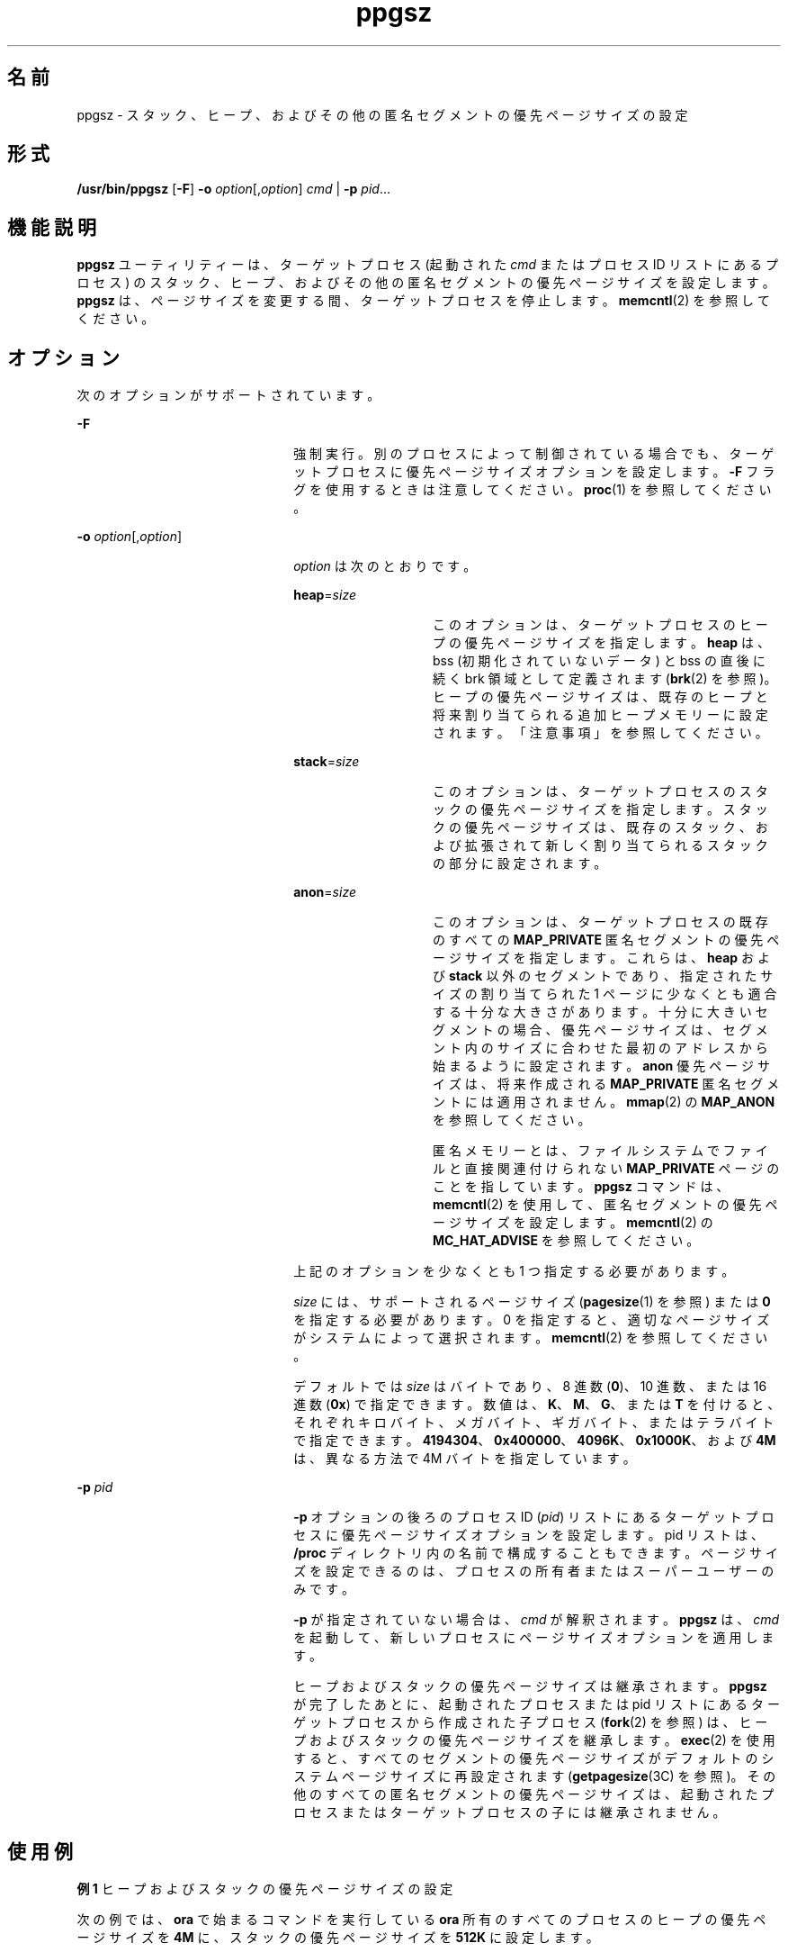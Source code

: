 '\" te
.\" Copyright (c) 2003, Sun Microsystems, Inc. All Rights Reserved
.TH ppgsz 1 "2003 年 1 月 23 日" "SunOS 5.11" "ユーザーコマンド"
.SH 名前
ppgsz \- スタック、ヒープ、およびその他の匿名セグメントの優先ページサイズの設定
.SH 形式
.LP
.nf
\fB/usr/bin/ppgsz\fR [\fB-F\fR] \fB-o\fR \fIoption\fR[,\fIoption\fR] \fIcmd\fR | \fB-p\fR \fIpid\fR...
.fi

.SH 機能説明
.sp
.LP
\fBppgsz\fR ユーティリティーは、ターゲットプロセス (起動された \fIcmd\fR またはプロセス ID リストにあるプロセス) のスタック、ヒープ、およびその他の匿名セグメントの優先ページサイズを設定します。\fBppgsz\fR は、ページサイズを変更する間、ターゲットプロセスを停止します。\fBmemcntl\fR(2) を参照してください。
.SH オプション
.sp
.LP
次のオプションがサポートされています。
.sp
.ne 2
.mk
.na
\fB\fB-F\fR\fR
.ad
.RS 22n
.rt  
強制実行。別のプロセスによって制御されている場合でも、ターゲットプロセスに優先ページサイズオプションを設定します。\fB-F\fR フラグを使用するときは注意してください。\fBproc\fR(1) を参照してください。
.RE

.sp
.ne 2
.mk
.na
\fB\fB-o\fR \fIoption\fR[,\fIoption\fR]\fR
.ad
.RS 22n
.rt  
\fIoption\fR は次のとおりです。
.sp
.ne 2
.mk
.na
\fB\fBheap\fR=\fIsize\fR\fR
.ad
.RS 14n
.rt  
このオプションは、ターゲットプロセスのヒープの優先ページサイズを指定します。\fBheap\fR は、bss (初期化されていないデータ) と bss の直後に続く brk 領域として定義されます (\fBbrk\fR(2) を参照)。ヒープの優先ページサイズは、既存のヒープと将来割り当てられる追加ヒープメモリーに設定されます。「注意事項」を参照してください。
.RE

.sp
.ne 2
.mk
.na
\fB\fBstack\fR=\fIsize\fR\fR
.ad
.RS 14n
.rt  
このオプションは、ターゲットプロセスのスタックの優先ページサイズを指定します。スタックの優先ページサイズは、既存のスタック、および拡張されて新しく割り当てられるスタックの部分に設定されます。
.RE

.sp
.ne 2
.mk
.na
\fB\fBanon\fR=\fIsize\fR\fR
.ad
.RS 14n
.rt  
このオプションは、ターゲットプロセスの既存のすべての \fBMAP_PRIVATE\fR 匿名セグメントの優先ページサイズを指定します。これらは、\fBheap\fR および \fBstack\fR 以外のセグメントであり、指定されたサイズの割り当てられた 1 ページに少なくとも適合する十分な大きさがあります。十分に大きいセグメントの場合、優先ページサイズは、セグメント内のサイズに合わせた最初のアドレスから始まるように設定されます。\fBanon\fR 優先ページサイズは、将来作成される \fBMAP_PRIVATE\fR 匿名セグメントには適用されません。\fBmmap\fR(2) の \fBMAP_ANON\fR を参照してください。
.sp
匿名メモリーとは、ファイルシステムでファイルと直接関連付けられない \fBMAP_PRIVATE\fR ページのことを指しています。\fBppgsz\fR コマンドは、\fBmemcntl\fR(2) を使用して、匿名セグメントの優先ページサイズを設定します。\fBmemcntl\fR(2) の \fBMC_HAT_ADVISE\fR を参照してください。
.RE

上記のオプションを少なくとも 1 つ指定する必要があります。
.sp
\fIsize\fR には、サポートされるページサイズ (\fBpagesize\fR(1) を参照) または \fB0\fR を指定する必要があります。0 を指定すると、適切なページサイズがシステムによって選択されます。\fBmemcntl\fR(2) を参照してください。
.sp
デフォルトでは \fIsize\fR はバイトであり、8 進数 (\fB0\fR)、10 進数、または 16 進数 (\fB0x\fR) で指定できます。数値は、\fBK\fR、\fBM\fR、\fBG\fR、または \fBT\fR を付けると、それぞれキロバイト、メガバイト、ギガバイト、またはテラバイトで指定できます。\fB4194304\fR、\fB0x400000\fR、\fB4096K\fR、\fB0x1000K\fR、および \fB4M\fR は、異なる方法で 4M バイトを指定しています。
.RE

.sp
.ne 2
.mk
.na
\fB\fB-p\fR \fIpid\fR\fR
.ad
.RS 22n
.rt  
\fB-p\fR オプションの後ろのプロセス ID (\fIpid\fR) リストにあるターゲットプロセスに優先ページサイズオプションを設定します。pid リストは、\fB/proc\fR ディレクトリ内の名前で構成することもできます。ページサイズを設定できるのは、プロセスの所有者またはスーパーユーザーのみです。
.sp
\fB-p\fR が指定されていない場合は、\fIcmd\fR が解釈されます。\fBppgsz\fR は、\fIcmd\fR を起動して、新しいプロセスにページサイズオプションを適用します。
.sp
ヒープおよびスタックの優先ページサイズは継承されます。\fBppgsz\fR が完了したあとに、起動されたプロセスまたは pid リストにあるターゲットプロセスから作成された子プロセス (\fBfork\fR(2) を参照) は、ヒープおよびスタックの優先ページサイズを継承します。\fBexec\fR(2) を使用すると、すべてのセグメントの優先ページサイズがデフォルトのシステムページサイズに再設定されます (\fBgetpagesize\fR(3C) を参照)。その他のすべての匿名セグメントの優先ページサイズは、起動されたプロセスまたはターゲットプロセスの子には継承されません。
.RE

.SH 使用例
.LP
\fB例 1 \fRヒープおよびスタックの優先ページサイズの設定
.sp
.LP
次の例では、\fBora\fR で始まるコマンドを実行している \fBora\fR 所有のすべてのプロセスのヒープの優先ページサイズを \fB4M\fR に、スタックの優先ページサイズを \fB512K\fR に設定します。

.sp
.in +2
.nf
example% \fBppgsz -o heap=4M,stack=512K -p `pgrep -u ora '^ora'`\fR
.fi
.in -2
.sp

.LP
\fB例 2 \fR匿名セグメントの優先ページサイズを設定する
.sp
.LP
次の例では、プロセス ID \fB953\fR の既存の該当する匿名セグメントの優先ページサイズを \fB512K\fR に設定します。

.sp
.in +2
.nf
example% \fBppgsz -o anon=512k -p 953\fR
.fi
.in -2
.sp

.SH 終了ステータス
.sp
.LP
\fIcmd\fR が指定されて正常に呼び出された (\fBexec\fR(2) を参照) 場合、\fBppgsz\fR の終了ステータスは \fIcmd\fR の終了ステータスになります。それ以外の場合は、\fBppgsz\fR は次のいずれかの値で終了します。 
.sp
.ne 2
.mk
.na
\fB\fB0\fR \fR
.ad
.RS 7n
.rt  
プロセス ID リストにあるプロセスに優先ページサイズを正常に設定されました。
.RE

.sp
.ne 2
.mk
.na
\fB\fB125\fR\fR
.ad
.RS 7n
.rt  
\fBppgsz\fR でエラーが発生しました。エラーには、無効な引数、無効なページサイズの指定、プロセス ID リストまたは \fIcmd\fR の 1 つ以上のプロセスに対する優先ページサイズの設定の失敗などが含まれます。
.RE

.sp
.ne 2
.mk
.na
\fB\fB126\fR\fR
.ad
.RS 7n
.rt  
\fIcmd\fR が見つかりましたが、呼び出せませんでした。
.RE

.sp
.ne 2
.mk
.na
\fB\fB127\fR\fR
.ad
.RS 7n
.rt  
\fIcmd\fR が見つかりませんでした。
.RE

.SH ファイル
.sp
.ne 2
.mk
.na
\fB\fB/proc/*\fR\fR
.ad
.RS 29n
.rt  
プロセスファイル。
.RE

.sp
.ne 2
.mk
.na
\fB\fB/usr/lib/ld/map.bssalign\fR \fR
.ad
.RS 29n
.rt  
bss 整列用のテンプレートリンカーマップファイル (「注意事項」を参照)。\fB\fR
.RE

.SH 属性
.sp
.LP
属性についての詳細は、\fBattributes\fR(5) を参照してください。
.sp

.sp
.TS
tab() box;
cw(2.75i) |cw(2.75i) 
lw(2.75i) |lw(2.75i) 
.
属性タイプ属性値
_
使用条件T{
system/extended-system-utilities (32 ビット)
T}
SUNWesxu (64 ビット)
_
インタフェースの安定性確実
.TE

.SH 関連項目
.sp
.LP
\fBld\fR(1), \fBmpss.so.1\fR(1), \fBpagesize\fR(1), \fBpgrep\fR(1), \fBpmap\fR(1), \fBproc\fR(1), \fBbrk\fR(2), \fBexec\fR(2), \fBfork\fR(2), \fBmemcntl\fR(2), \fBmmap\fR(2), \fBsbrk\fR(2), \fBgetpagesize\fR(3C), \fBproc\fR(4), \fBattributes\fR(5)
.sp
.LP
\fI『Linker and Libraries Guide』\fR
.SH 注意事項
.sp
.LP
リソースの制約があるため、優先ページサイズを設定しても、ターゲットプロセスは必ずしも優先ページサイズを取得すると保証されるわけではありません。ターゲットプロセスの\fB実際の\fRヒープおよびスタックのページサイズを表示するには、\fBpmap\fR(1) を使用します (\fBpmap\fR \fB-s\fR オプションを参照)。
.sp
.LP
大きいページは、大きいページサイズの倍数のアドレスにマップする必要があります。通常、ヒープは大きいページに割り当てられないため、(最初に大きいページが割り当てられるアドレスより前の) ヒープの開始位置は、システムメモリーのページサイズでマップされます。\fBgetpagesize\fR(3C) を参照してください。
.sp
.LP
大きいページサイズでマップされるヒープを指定するには、\fBbss\fR セグメント宣言の指令を含むリンカー (\fBld\fR(1)) の \fBmapfile\fR を使用してアプリケーションを作成します。この指令、および \fB/usr/lib/ld/map.bssalign\fR に指定するテンプレート \fBmapfile\fR の詳細は、\fI『Linker and Libraries Guide』\fR の「Mapfile のオプション」の節を参照してください。割り当ての指定はマシンによって異なることがあり、異なるハードウェアプラットフォームでは利点が損なわれる場合があるため、注意してください。将来のリリースでは、基本となる最適なページサイズをより柔軟に要求する方法が進展する可能性があります。
.sp
.LP
事前ロード可能な共有オブジェクト \fBmpss.so.1\fR(1) も、スタックおよびヒープの優先ページサイズを設定するために使用できます。
